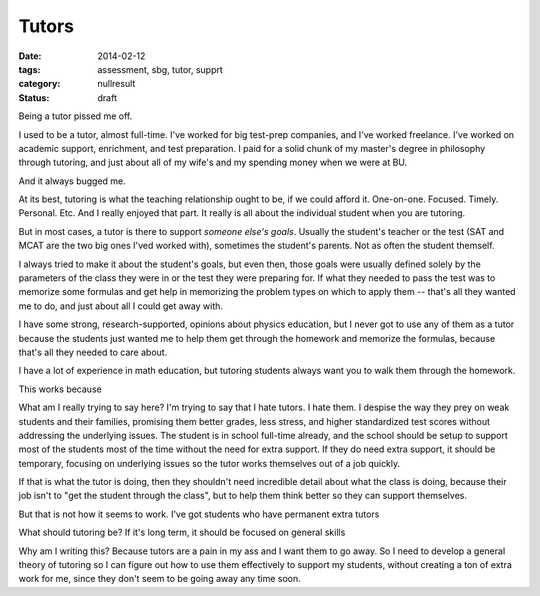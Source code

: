 Tutors
######

:date: 2014-02-12
:tags: assessment, sbg, tutor, supprt
:category: nullresult
:status: draft


Being a tutor pissed me off.

I used to be a tutor, almost full-time.  I've worked for big test-prep companies, and I've worked freelance.  I've worked on academic support, enrichment, and test preparation.  I paid for a solid chunk of my master's degree in philosophy through tutoring, and just about all of my wife's and my spending money when we were at BU.

And it always bugged me.  

At its best, tutoring is what the teaching relationship ought to be, if we could afford it.  One-on-one.  Focused.  Timely.  Personal.  Etc.   And I really enjoyed that part.  It really is all about the individual student when you are tutoring.

But in most cases, a tutor is there to support *someone else's goals*.  Usually the student's teacher or the test (SAT and MCAT are the two big ones I'ved worked with), sometimes the student's parents.  Not as often the student themself.

I always tried to make it about the student's goals, but even then, those goals were usually defined solely by the parameters of the class they were in or the test they were preparing for.  If what they needed to pass the test was to memorize some formulas and get help in memorizing the problem types on which to apply them -- that's all they wanted me to do, and just about all I could get away with. 

I have some strong, research-supported, opinions about physics education, but I never got to use any of them as a tutor because the students just wanted me to help them get through the homework and memorize the formulas, because that's all they needed to care about.

I have a lot of experience in math education, but tutoring students always want you to walk them through the homework.

This works because 



What am I really trying to say here?  I'm trying to say that I hate tutors.  I hate them.  I despise the way they prey on weak students and their families, promising them better grades, less stress, and higher standardized test scores without addressing the underlying issues.  The student is in school full-time already, and the school should be setup to support most of the students most of the time without the need for extra support.  If they do need extra support, it should be temporary, focusing on underlying issues so the tutor works themselves out of a job quickly.

If that is what the tutor is doing, then they shouldn't need incredible detail about what the class is doing, because their job isn't to "get the student through the class", but to help them think better so they can support themselves.  

But that is not how it seems to work.  I've got students who have permanent extra tutors



What should tutoring be?  If it's long term, it should be focused on general skills




Why am I writing this?  Because tutors are a pain in my ass and I want them to go away.  So I need to develop a general theory of tutoring so I can figure out how to use them effectively to support my students, without creating a ton of extra work for me, since they don't seem to be going away any time soon.


